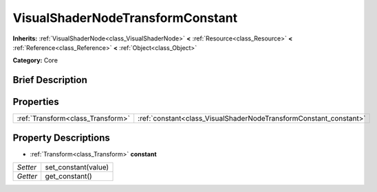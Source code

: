 .. Generated automatically by doc/tools/makerst.py in Godot's source tree.
.. DO NOT EDIT THIS FILE, but the VisualShaderNodeTransformConstant.xml source instead.
.. The source is found in doc/classes or modules/<name>/doc_classes.

.. _class_VisualShaderNodeTransformConstant:

VisualShaderNodeTransformConstant
=================================

**Inherits:** :ref:`VisualShaderNode<class_VisualShaderNode>` **<** :ref:`Resource<class_Resource>` **<** :ref:`Reference<class_Reference>` **<** :ref:`Object<class_Object>`

**Category:** Core

Brief Description
-----------------



Properties
----------

+-----------------------------------+-------------------------------------------------------------------+
| :ref:`Transform<class_Transform>` | :ref:`constant<class_VisualShaderNodeTransformConstant_constant>` |
+-----------------------------------+-------------------------------------------------------------------+

Property Descriptions
---------------------

.. _class_VisualShaderNodeTransformConstant_constant:

- :ref:`Transform<class_Transform>` **constant**

+----------+---------------------+
| *Setter* | set_constant(value) |
+----------+---------------------+
| *Getter* | get_constant()      |
+----------+---------------------+


